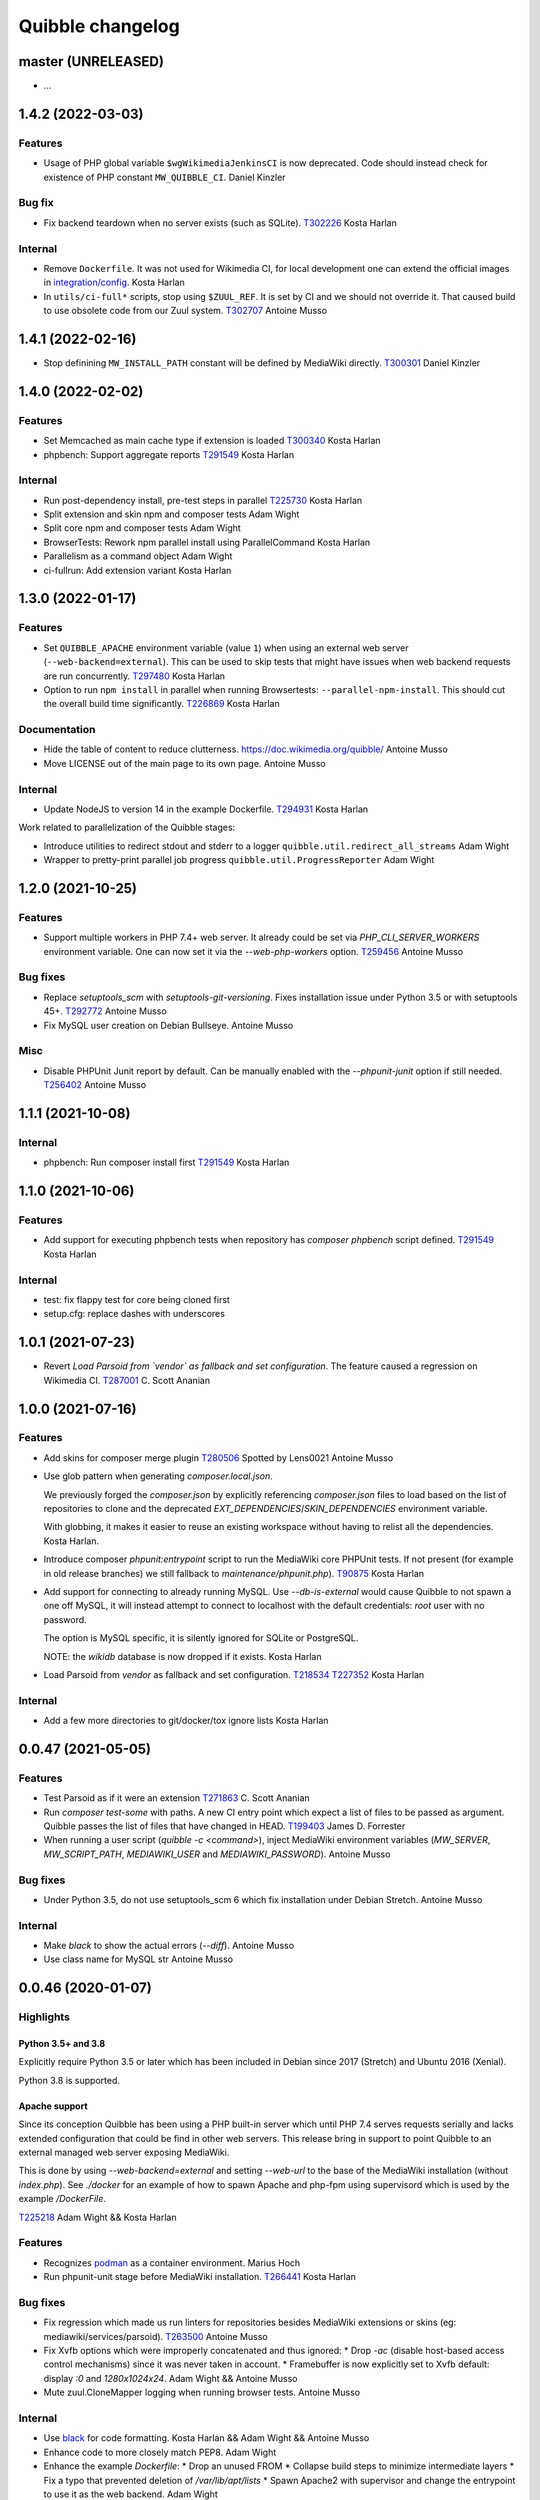 Quibble changelog
=================

master (UNRELEASED)
-------------------
* …

1.4.2 (2022-03-03)
------------------

Features
~~~~~~~~
* Usage of PHP global variable ``$wgWikimediaJenkinsCI`` is now deprecated.
  Code should instead check for existence of PHP constant ``MW_QUIBBLE_CI``.
  Daniel Kinzler

Bug fix
~~~~~~~
* Fix backend teardown when no server exists (such as SQLite).
  `T302226 <https://phabricator.wikimedia.org/T302226>`_
  Kosta Harlan

Internal
~~~~~~~~
* Remove ``Dockerfile``. It was not used for Wikimedia CI, for local
  development one can extend the official images in `integration/config
  <https://gerrit.wikimedia.org/g/integration/config/>`_.
  Kosta Harlan
* In ``utils/ci-full*`` scripts, stop using ``$ZUUL_REF``. It is set by CI and
  we should not override it. That caused build to use obsolete code from our
  Zuul system.
  `T302707 <https://phabricator.wikimedia.org/T302707>`_
  Antoine Musso

1.4.1 (2022-02-16)
------------------
* Stop definining ``MW_INSTALL_PATH`` constant will be defined by MediaWiki
  directly.
  `T300301 <https://phabricator.wikimedia.org/T300301>`_
  Daniel Kinzler

1.4.0 (2022-02-02)
-------------------

Features
~~~~~~~~
* Set Memcached as main cache type if extension is loaded
  `T300340 <https://phabricator.wikimedia.org/T300340>`_
  Kosta Harlan
* phpbench: Support aggregate reports
  `T291549 <https://phabricator.wikimedia.org/T291549>`_
  Kosta Harlan

Internal
~~~~~~~~
* Run post-dependency install, pre-test steps in parallel
  `T225730 <https://phabricator.wikimedia.org/T225730>`_
  Kosta Harlan
* Split extension and skin npm and composer tests
  Adam Wight
* Split core npm and composer tests
  Adam Wight
* BrowserTests: Rework npm parallel install using ParallelCommand
  Kosta Harlan
* Parallelism as a command object
  Adam Wight
* ci-fullrun: Add extension variant
  Kosta Harlan

1.3.0 (2022-01-17)
------------------

Features
~~~~~~~~
* Set ``QUIBBLE_APACHE`` environment variable (value ``1``) when using an
  external web server (``--web-backend=external``). This can be used to skip
  tests that might have issues when web backend requests are run concurrently.
  `T297480 <https://phabricator.wikimedia.org/T297480>`_
  Kosta Harlan
* Option to run ``npm install`` in parallel when running Browsertests:
  ``--parallel-npm-install``. This should cut the overall build time
  significantly.
  `T226869 <https://phabricator.wikimedia.org/T226869>`_
  Kosta Harlan

Documentation
~~~~~~~~~~~~~
* Hide the table of content to reduce clutterness.
  https://doc.wikimedia.org/quibble/
  Antoine Musso
* Move LICENSE out of the main page to its own page.
  Antoine Musso

Internal
~~~~~~~~
* Update NodeJS to version 14 in the example Dockerfile.
  `T294931 <https://phabricator.wikimedia.org/T294931>`_
  Kosta Harlan

Work related to parallelization of the Quibble stages:

* Introduce utilities to redirect stdout and stderr to a logger
  ``quibble.util.redirect_all_streams``
  Adam Wight
* Wrapper to pretty-print parallel job progress
  ``quibble.util.ProgressReporter``
  Adam Wight

1.2.0 (2021-10-25)
-------------------

Features
~~~~~~~~
* Support multiple workers in PHP 7.4+ web server. It already could be set via
  `PHP_CLI_SERVER_WORKERS` environment variable. One can now set it via the
  `--web-php-workers` option.
  `T259456 <https://phabricator.wikimedia.org/T259456>`_
  Antoine Musso

Bug fixes
~~~~~~~~~
* Replace `setuptools_scm` with `setuptools-git-versioning`. Fixes installation
  issue under Python 3.5 or with setuptools 45+.
  `T292772 <https://phabricator.wikimedia.org/T292772>`_
  Antoine Musso
* Fix MySQL user creation on Debian Bullseye.
  Antoine Musso

Misc
~~~~
* Disable PHPUnit Junit report by default. Can be manually enabled with the
  `--phpunit-junit` option if still needed.
  `T256402 <https://phabricator.wikimedia.org/T256402>`_
  Antoine Musso

1.1.1 (2021-10-08)
------------------

Internal
~~~~~~~~
* phpbench: Run composer install first
  `T291549 <https://phabricator.wikimedia.org/T291549>`_
  Kosta Harlan

1.1.0 (2021-10-06)
-------------------

Features
~~~~~~~~
* Add support for executing phpbench tests when repository has `composer phpbench` script defined.
  `T291549 <https://phabricator.wikimedia.org/T291549>`_
  Kosta Harlan

Internal
~~~~~~~~~
* test: fix flappy test for core being cloned first
* setup.cfg: replace dashes with underscores

1.0.1 (2021-07-23)
-------------------
* Revert *Load Parsoid from `vendor` as fallback and set configuration*.
  The feature caused a regression on Wikimedia CI.
  `T287001 <https://phabricator.wikimedia.org/T287001>`_
  C. Scott Ananian

1.0.0 (2021-07-16)
------------------

Features
~~~~~~~~
* Add skins for composer merge plugin
  `T280506 <https://phabricator.wikimedia.org/T280506>`_
  Spotted by Lens0021
  Antoine Musso
* Use glob pattern when generating `composer.local.json`.

  We previously forged the `composer.json` by explicitly referencing
  `composer.json` files to load based on the list of repositories to clone and
  the deprecated `EXT_DEPENDENCIES`/`SKIN_DEPENDENCIES` environment variable.

  With globbing, it makes it easier to reuse an existing workspace without
  having to relist  all the dependencies.
  Kosta Harlan.
* Introduce composer `phpunit:entrypoint` script to run the MediaWiki core
  PHPUnit tests. If not present (for example in old release branches) we still
  fallback to `maintenance/phpunit.php`).
  `T90875 <https://phabricator.wikimedia.org/T90875>`_
  Kosta Harlan
* Add support for connecting to already running MySQL.
  Use `--db-is-external` would cause Quibble to not spawn a one off MySQL, it
  will instead attempt to connect to localhost with the default credentials:
  `root` user with no password.

  The option is MySQL specific, it is silently ignored for SQLite or PostgreSQL.

  NOTE: the `wikidb` database is now dropped if it exists.
  Kosta Harlan
* Load Parsoid from `vendor` as fallback and set configuration.
  `T218534 <https://phabricator.wikimedia.org/T218534>`_
  `T227352 <https://phabricator.wikimedia.org/T227352>`_
  Kosta Harlan

Internal
~~~~~~~~
* Add a few more directories to git/docker/tox ignore lists
  Kosta Harlan

0.0.47 (2021-05-05)
-------------------

Features
~~~~~~~~
* Test Parsoid as if it were an extension
  `T271863 <https://phabricator.wikimedia.org/T271863>`_
  C. Scott Ananian
* Run `composer test-some` with paths. A new CI entry point which expect a list
  of files to be passed as argument. Quibble passes the list of files that have
  changed in HEAD.
  `T199403 <https://phabricator.wikimedia.org/T199403>`_
  James D. Forrester
* When running a user script (`quibble -c <command>`), inject MediaWiki
  environment variables (`MW_SERVER`, `MW_SCRIPT_PATH`, `MEDIAWIKI_USER` and
  `MEDIAWIKI_PASSWORD`).
  Antoine Musso

Bug fixes
~~~~~~~~~
* Under Python 3.5, do not use setuptools_scm 6 which fix installation under
  Debian Stretch.
  Antoine Musso

Internal
~~~~~~~~
* Make `black` to show the actual errors (`--diff`).
  Antoine Musso
* Use class name for MySQL str
  Antoine Musso

0.0.46 (2020-01-07)
-------------------

Highlights
~~~~~~~~~~

Python 3.5+ and 3.8
^^^^^^^^^^^^^^^^^^^

Explicitly require Python 3.5 or later which has been included in Debian since
2017 (Stretch) and Ubuntu 2016 (Xenial).

Python 3.8 is supported.

Apache support
^^^^^^^^^^^^^^

Since its conception Quibble has been using a PHP built-in server which until
PHP 7.4 serves requests serially and lacks extended configuration that could be
find in other web servers.  This release bring in support to point Quibble to
an external managed web server exposing MediaWiki.

This is done by using `--web-backend=external` and setting `--web-url` to the
base of the MediaWiki installation (without `index.php`). See `./docker` for an
example of how to spawn Apache and php-fpm using supervisord which is used by
the example `/DockerFile`.

`T225218 <https://phabricator.wikimedia.org/T225218>`_
Adam Wight && Kosta Harlan

Features
~~~~~~~~
* Recognizes `podman <https://podman.io/>`_ as a container environment.
  Marius Hoch
* Run phpunit-unit stage before MediaWiki installation.
  `T266441 <https://phabricator.wikimedia.org/T266441>`_
  Kosta Harlan

Bug fixes
~~~~~~~~~
* Fix regression which made us run linters for repositories besides MediaWiki
  extensions or skins (eg: mediawiki/services/parsoid).
  `T263500 <https://phabricator.wikimedia.org/T263500>`_
  Antoine Musso
* Fix Xvfb options which were improperly concatenated and thus ignored:
  * Drop `-ac` (disable host-based access control mechanisms) since it was
  never taken in account.
  * Framebuffer is now explicitly set to Xvfb default: display `:0` and
  `1280x1024x24`.
  Adam Wight && Antoine Musso
* Mute zuul.CloneMapper logging when running browser tests.
  Antoine Musso

Internal
~~~~~~~~
* Use `black <https://black.readthedocs.io/>`_ for code formatting.
  Kosta Harlan && Adam Wight && Antoine Musso
* Enhance code to more closely match PEP8.
  Adam Wight
* Enhance the example `Dockerfile`:
  * Drop an unused FROM
  * Collapse build steps to minimize intermediate layers
  * Fix a typo that prevented deletion of `/var/lib/apt/lists`
  * Spawn Apache2 with supervisor and change the entrypoint to use it as the
  web backend.
  Adam Wight
* Fix rst links in the changelog.
  Antoine Musso
* Enhance how options are passed to `pg_virtualenv`
  Antoine Musso
* Add CI test environment for Python 3.8.
  Antoine Musso
* Run `flake8 <https://flake8.pycqa.org/>`_ against all supported Python
  versions.
  Antoine Musso

0.0.45 (2020-09-18)
-------------------
* Fix database dumping `--dump-db-postrun`.
  `T239396 <https://phabricator.wikimedia.org/T239396>`_
  Antoine Musso
* Load mediawiki/services/parsoid as an extension.
  `T227352 <https://phabricator.wikimedia.org/T227352>`_
  C. Scott Ananian
* Remove hardcoded MediaWiki settings which were kept to support MediaWiki
  before 1.30 and cleanup settings that are now the default.
  Timo Tijhof
* Add support to point to an existing webserver instead of relying on the
  internally PHP built-in web server. Can be enabled with
  `--web-server=external`. The web host and port are configurable by passing
  the URL to `--web-url`.
  `T225218 <https://phabricator.wikimedia.org/T225218>`_
  Adam Wight
* Report python version.
  Adam Wight

Packaging
~~~~~~~~~
* Define python modules dependencies in setup.cfg instead of requirements.txt.
  `T235118 <https://phabricator.wikimedia.org/T235118>`_
  Antoine Musso
* Updated releasing documentation (`RELEASING.rst`).
  Antoine Musso

Internal
~~~~~~~~
* Delay database initialization until it is actually started.
  Adam Wight
* General cleanups in `QuibbleCmd.build_execution_plan` grouping all variables
  at the top of the method, using variables to avoid repeating methods calls.
  Adam Wight
* Manage database and web backends outside of commands. They are now in an
  ExitStack() context manager which is entered just before executing the plan.
  `T225218 <https://phabricator.wikimedia.org/T225218>`_
  Adam Wight

Testing
~~~~~~~
* Migrate the internal testsuite from Nose to pytest
  Antoine Musso
  `T254610 <https://phabricator.wikimedia.org/T254610>`_
* Add high level tests for building the execution plan which would have helped
  caught two reverts we did in 0.0.44. See `tests/plans/` which can then be run
  using: `tox -e unit -- tests/tests_plans.py`.
  Antoine Musso
  `T211702 <https://phabricator.wikimedia.org/T211702>`_
* Add an entry point for CI to run Quibble: `utils/ci-fullrun.sh`.
  `T235118 <https://phabricator.wikimedia.org/T235118>`_
  Antoine Musso
* Run tests in CI with python 3.5, 3.6, 3.7 and describe all tox virtualenv.
  The `unit` virtualenv has been renamed `py3-unit`.
  Antoine Musso

0.0.44 (2020-06-04)
-------------------

Misc
~~~~
* Output mysql/mariadb and postgresql version
  Reedy
* Do not create log directory when building the plan
  Antoine Musso
* Revert "Remove deprecated dump-autoload"
  Adam Wight
* Revert "Wipe repo with non-git commands"
  Antoine Musso
* Revert "Clone only the target project at first"
  Antoine Musso
* Revert "Drop --dry-run parameter"
  Antoine Musso

0.0.43 (2020-05-05)
-------------------

Misc
~~~~
* Remove deprecated dump-autoload
  Adam Wight
  `T181940 <https://phabricator.wikimedia.org/T181940>`_
* Wipe repo with non-git commands
  Adam Wight
  `T211702 <https://phabricator.wikimedia.org/T211702>`_

0.0.42 (2020-04-16)
-------------------

Features
~~~~~~~~
* Exclude phpunit group Standalone from the Database run
  James D. Forrester
* Clone only the target project at first
  Adam Wight
  `T211702 <https://phabricator.wikimedia.org/T211702>`_
* Docker: Migrate local docker to buster/php73/node10
  James D. Forrester

Misc
~~~~
* Remove redundant logging
  Adam Wight
* Extract git_clean into a function
  Adam Wight
* Drop redundant "Command" suffix
  Adam Wight
* Map mediawiki/services/parsoid to /workspace/src/services/parsoid
  C. Scott Ananian
* Extract execution decorator
  Adam Wight
* Provide GitClean as a command
  Adam Wight
* Logspam: Set Flow's default content format to wikitext
  Kosta Harlan

0.0.41 (2020-04-08)
-------------------

Features
~~~~~~~~
* Prefer 'npm ci' instead of 'npm prune' + 'npm install'
  Timo Tijhof
  `T234738 <https://phabricator.wikimedia.org/T234738>`_
* Add phpunit-standalone, for phpunit --group Standalone
  James D. Forrester
  `T225068 <https://phabricator.wikimedia.org/T225068>`_

Misc
~~~~
* RELEASING: Drop reference to now-shut qa mailing list
  James D. Forrester
* Split default_stages out into known_stages
  James D. Forrester

0.0.40 (2020-01-08)
-------------------

Features
~~~~~~~~
* Disable color codes around log level words in CI
  Timo Tijhof
  `T236222 <https://phabricator.wikimedia.org/T236222>`_
* Update Quibble to use api-testing npm package
  Clara Andrew-Wani
  `T236680 <https://phabricator.wikimedia.org/T236680>`_
* phpunit: Drop --debug-tests command, killed off in PHPUnit 8
  James D. Forrester
  `T192167 <https://phabricator.wikimedia.org/T192167>`_

Misc
~~~~
* Chronometer emits folding markers
  Adam Wight
  `T220586 <https://phabricator.wikimedia.org/T220586>`_
* Drop HHVM support
  Adam Wight
  `T236019 <https://phabricator.wikimedia.org/T236019>`_
* Drop --dry-run parameter
  Adam Wight

0.0.39 (2019-10-18)
-------------------

Features
~~~~~~~~
* Enable MediaWiki REST API for testing (/rest.php).
  Clara Andrew-Wani
  `T235564 <https://phabricator.wikimedia.org/T235564>`_

Misc
~~~~
* Ensure consistency between ``$wgServer`` and ``MW_SERVER`` environment
  variable.
  Antoine Musso
  `T235023 <https://phabricator.wikimedia.org/T235023>`_

0.0.38 (2019-10-09)
-------------------

Bug fix
~~~~~~~
* Set ``$wgServer`` to ``127.0.0.1`` instead of ``localhost`` to be consistent
  with the server name testsuite receive via ``MW_SERVER``. Else session is
  lost when a user get redirected after logging to ``localhost`` when the
  session has been created via ``127.0.0.1``.
  Antoine Musso
  `T235023 <https://phabricator.wikimedia.org/T235023>`_

0.0.37 (2019-10-09)
-------------------

Bug fix
~~~~~~~
* Fix missing quibble/mediawiki/local_settings.php

0.0.36 (2019-10-08)
-------------------

Features
~~~~~~~~
* Set ``$wgServer`` when installing.
  Antoine Musso
  `T233140 <https://phabricator.wikimedia.org/T233140>`_
* Display the time it took for a stage to complete.
  Adam Wight
* Log version of external commands we rely on (composer, npm, php..)
  Adam Wight
  `T181942 <https://phabricator.wikimedia.org/T181942>`_
* Allow appending values to MediaWiki generated ``LocalSettings.php``, now
  renamed to ``LocalSettings-installer.php`` and included. That allows us to
  easily insert settings either before or after the original settings file.
  Daniel Kinzler and Adam Wight
* Set ``$wgSecretKey`` to an arbitrary value, overriding the one set by
  the MediaWiki installer. Lets one run jobs via ``Special::RunJobs``.
  Daniel Kinzler
  `T230340 <https://phabricator.wikimedia.org/T230340>`_
* Set ``$wgEnableUploads = true``, overriding the value set by the MediaWiki
  installer.
  Adam Wight
  `T190829 <https://phabricator.wikimedia.org/T190829>`_
  and `T199939 <https://phabricator.wikimedia.org/T199939>`_


Bug fixes
~~~~~~~~~
* Exit on git clone failure.
  Antoine Musso
  `T233143 <https://phabricator.wikimedia.org/T233143>`_

Misc
~~~~
* Migrate the Python module to use ``setup.cfg``. Add pypi metadata. Use
  ``setuptools_scm`` to determine the version.
  Antoine Musso
* Determine application version using
  `setuptools_scm <https://pypi.org/project/setuptools-scm/>`_.
  Antoine Musso
* Use lazy formattiing for logging calls.
  Antoine Musso
* Release check list documented in ``RELEASING.rst``.
  Antoine Musso

0.0.35 (2019-09-17)
-------------------

Features
~~~~~~~~
* Set cache directory (``$wgCacheDirectory``). Notably switches
  LocalisationCache from database to cdb files making tests faster.
  Amir Sarabadani
  `T225730 <https://phabricator.wikimedia.org/T225730>`_

Bug fixes
~~~~~~~~~
* Fix default logdir that had double `workspace` prefixes.
  Adam Wight
* Deduplicate projects which caused Selenium tests for a repository having them   to be run twice.
  Adam Wight
  `T231862 <https://phabricator.wikimedia.org/T231862>`_
* Disable php output buffering in DevWebServer which aligns it with production
  usage and makes Fresnel performance reports more real.
  Amir Sarabadani
  `T219694 <https://phabricator.wikimedia.org/T219694>`_

Misc
~~~~
* Reduce side-effects and make code easier to understand.
  Adam Wight
  `T231862 <https://phabricator.wikimedia.org/T231862>`_

0.0.34 (2019-07-25)
-------------------

Bug fixes
~~~~~~~~~
* ``--packages-source=vendor`` caused selenium-test to fail since vendor.git
  lacks a package.json.
  Antoine Musso
  `T229020 <https://phabricator.wikimedia.org/T229020>`_

0.0.33 (2019-07-25)
-------------------

Features
~~~~~~~~
* Options to clone requirements from extension registration informations. When
  passing ``--resolve-requires``, Quibble will parse extension registration
  files (``extension.json`` and ``skin.json``) to find dependencies that needs
  to be cloned.

  With the addition of ``--fail-on-extra-requires``, Quibble would fail when
  the list of repositories cloned with ``--resolve-requires`` does not match
  the repositories passed to the command line. Can be used to ensure an
  integration job has the propeer set of dependencies hardcoded in.

  Antoine Musso
  `T193824 <https://phabricator.wikimedia.org/T193824>`_

* ``npm install`` now uses ``--prefer--offline`` to skip staleness checks for
  packages already present in the local cache (`npm documentation
  <https://docs.npmjs.com/misc/config#prefer-offline>`_).

* Support running PHPUnit unit tests. The ``phpunit-unit`` stage runs MediaWiki
  PHPUnit tests which do not require a MediaWiki installation.
  Kosta Harlan
  `T87781 <https://phabricator.wikimedia.org/T87781>`_

* Run node based Selenium tests in each repo.
  Adam Wight
  `T199116 <https://phabricator.wikimedia.org/T199116>`_

0.0.32 (2019-06-24)
-------------------

Features
~~~~~~~~
* Default to use 4 git workers when cloning repositories. Can be changed via
  ``--git-parallel``.
  Antoine Musso
  `T211701 <https://phabricator.wikimedia.org/T211701>`_

* Separate planning and execution phases. The commands to run have been
  extracted to standalone classes, the commands to run are now appended to a
  list to build an execution plan which is later executed. The execution plan
  can be inspected withouth execution by using ``--dry-run``.
  Adam Wight
  `T223752 <https://phabricator.wikimedia.org/T223752>`_

* ``--skip-install`` skips MediaWiki installation entirely. Can be used for
  example to run a statistical analysis.
  Kosta Harlan

Bug fixes
~~~~~~~~~
* Better argument handling, several options accepted multiple values
  (``nargs='*'``) which could result in unexpected behaviors such as a project
  to clone to be considered as a stage to build. The proper way was to use a
  double dash (``--``) to delimitate between options and arguments, but that is
  often forgotten. Instead:

  * ``--run`` and ``--skip`` are now comma separated values.

  * ``--commands`` is deprecated in favor of passing multiple ``--command``
    (short aliased with ``-c``).

  Antoine Musso
  `T218357 <https://phabricator.wikimedia.org/T218357>`_

Misc
~~~~
* ``EXT_DEPENDENCIES`` and ``SKIN_DEPENDENCIES`` are deprecated and Quibble
  emits a warnings when one of those environement variables is set. The
  repositories should be passed as command line arguments.
  Antoine Musso
  `T220199 <https://phabricator.wikimedia.org/T220199>`_

0.0.31 and earlier
------------------

See git changelog.
